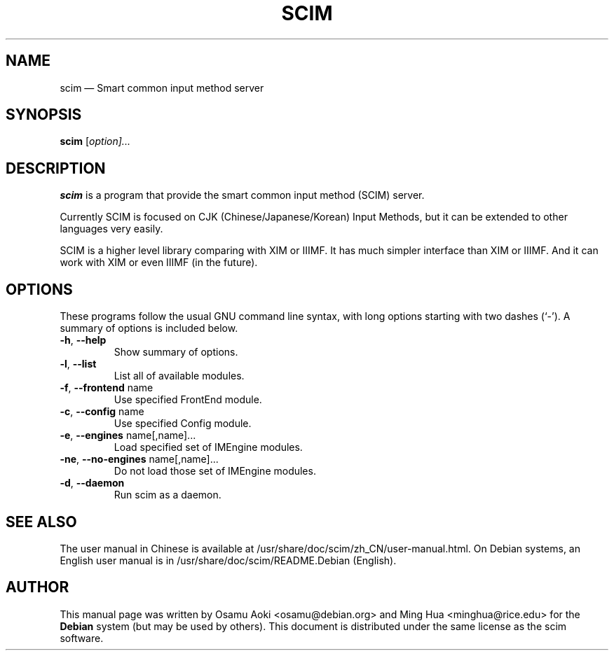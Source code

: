 .\" Authors: Osamu Aoki, Ming Hua
.TH "SCIM" "1" "September 2004" "scim 1.0"
.SH "NAME" 
scim \(em Smart common input method server
.SH "SYNOPSIS" 
.PP 
\fBscim\fR [\fB\fIoption\fR\fP]...
.SH "DESCRIPTION" 
.PP 
\fBscim\fR is a program that provide the smart common input method (SCIM)
server. 
.PP 
Currently SCIM is focused on CJK (Chinese/Japanese/Korean) Input Methods, but it
can be extended to other languages very easily. 
.PP 
SCIM is a higher level library comparing with XIM or IIIMF.  It has much simpler
interface than XIM or IIIMF.  And it can work with XIM or even IIIMF (in the
future). 
.SH "OPTIONS" 
.PP 
These programs follow the usual GNU command line syntax, with long options
starting with two dashes (`\-').  A summary of options is included below. 
.TP
\fB\-h\fP, \fB\-\-help\fP
Show summary of options. 
.TP
\fB\-l\fP, \fB\-\-list\fP
List all of available modules. 
.TP
\fB\-f\fP, \fB\-\-frontend\fP name 
Use specified FrontEnd module. 
.TP
\fB\-c\fP, \fB\-\-config\fP name 
Use specified Config module. 
.TP
\fB\-e\fP, \fB\-\-engines\fP name[,name]... 
Load specified set of IMEngine modules. 
.TP
\fB\-ne\fP, \fB\-\-no-engines\fP name[,name]...
Do not load those set of IMEngine modules. 
.TP
\fB\-d\fP, \fB\-\-daemon\fP
Run scim as a daemon. 
.SH "SEE ALSO" 
.PP 
The user manual in Chinese is available at
/usr/share/doc/scim/zh_CN/user\-manual.html. On Debian systems, an English user
manual is in /usr/share/doc/scim/README.Debian (English).
.SH "AUTHOR" 
.PP 
This manual page was written by Osamu Aoki <osamu@debian.org> and Ming Hua
<minghua@rice.edu> for the \fBDebian\fP system (but may be used by others).
This document is distributed under the same license as the scim software.
